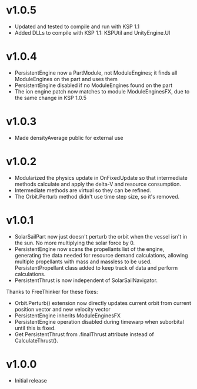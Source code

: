 * v1.0.5
- Updated and tested to compile and run with KSP 1.1
- Added DLLs to compile with KSP 1.1: KSPUtil and UnityEngine.UI
* v1.0.4
- PersistentEngine now a PartModule, not ModuleEngines; it finds all ModuleEngines on the part and uses them
- PersistentEngine disabled if no ModuleEngines found on the part
- The ion engine patch now matches to module ModuleEnginesFX, due to the same change in KSP 1.0.5
* v1.0.3
- Made densityAverage public for external use
* v1.0.2
- Modularized the physics update in OnFixedUpdate so that intermediate
  methods calculate and apply the delta-V and resource consumption.
- Intermediate methods are virtual so they can be refined.
- The Orbit.Perturb method didn't use time step size, so it's removed.
* v1.0.1
- SolarSailPart now just doesn't perturb the orbit when the vessel
  isn't in the sun. No more multiplying the solar force by 0.
- PersistentEngine now scans the propellants list of the engine,
  generating the data needed for resource demand calculations,
  allowing multiple propellants with mass and massless to be
  used. PersistentPropellant class added to keep track of data and
  perform calculations.
- PersistentThrust is now independent of SolarSailNavigator.

Thanks to FreeThinker for these fixes:
- Orbit.Perturb() extension now directly updates current orbit from
  current position vector and new velocity vector
- PersistentEngine inherits ModuleEnginesFX
- PersistentEngine operation disabled during timewarp when suborbital
  until this is fixed.
- Get PersistentThrust from .finalThrust attribute instead of
  CalculateThrust().
* v1.0.0
- Initial release
